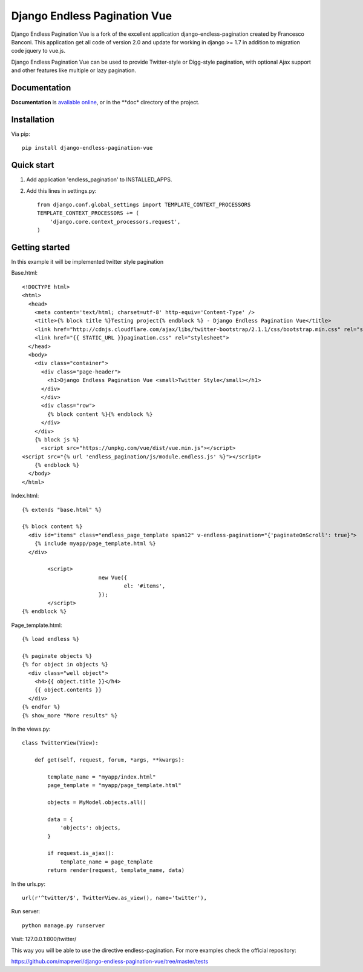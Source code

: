 =================================
Django Endless Pagination Vue
=================================

.. image:: https://coveralls.io/repos/mapeveri/django-endless-pagination-vue/badge.svg?branch=master&service=github
	:target: https://coveralls.io/github/mapeveri/django-endless-pagination-vue?branch=master

.. image:: https://travis-ci.org/mapeveri/django-endless-pagination-vue.svg?branch=master
    :target: https://travis-ci.org/mapeveri/django-endless-pagination-vue

.. image:: https://badge.fury.io/py/django-endless-pagination-vue.svg
    :target: http://badge.fury.io/py/django-endless-pagination-vue

.. image:: https://img.shields.io/pypi/dm/django-endless-pagination-vue.svg
   :target: https://pypi.python.org/pypi/django-endless-pagination-vue

Django Endless Pagination Vue is a fork of the excellent application django-endless-pagination created by Francesco Banconi.
This application get all code of version 2.0 and update for working in django >= 1.7 in addition to migration code jquery to vue.js.

Django Endless Pagination Vue can be used to provide Twitter-style or Digg-style pagination, with optional Ajax support and other features
like multiple or lazy pagination.

Documentation
-------------

**Documentation** is `avaliable online
<http://django-endless-pagination-vue.readthedocs.org/>`_, or in the **doc*
directory of the project.

Installation
------------

Via pip::

		pip install django-endless-pagination-vue

Quick start
-----------

1. Add application 'endless_pagination' to INSTALLED_APPS.
2. Add this lines in settings.py::

			from django.conf.global_settings import TEMPLATE_CONTEXT_PROCESSORS
			TEMPLATE_CONTEXT_PROCESSORS += (
			    'django.core.context_processors.request',
			)


Getting started
---------------

In this example it will be implemented twitter style pagination

Base.html::

	<!DOCTYPE html>
	<html>
	  <head>
	    <meta content='text/html; charset=utf-8' http-equiv='Content-Type' />
	    <title>{% block title %}Testing project{% endblock %} - Django Endless Pagination Vue</title>
	    <link href="http://cdnjs.cloudflare.com/ajax/libs/twitter-bootstrap/2.1.1/css/bootstrap.min.css" rel="stylesheet">
	    <link href="{{ STATIC_URL }}pagination.css" rel="stylesheet">
	  </head>
	  <body>
	    <div class="container">
	      <div class="page-header">
	        <h1>Django Endless Pagination Vue <small>Twitter Style</small></h1>
	      </div>
	      </div>
	      <div class="row">
	        {% block content %}{% endblock %}
	      </div>
	    </div>
	    {% block js %}
	      <script src="https://unpkg.com/vue/dist/vue.min.js"></script>
      	<script src="{% url 'endless_pagination/js/module.endless.js' %}"></script>
	    {% endblock %}
	  </body>
	</html>

Index.html::

	{% extends "base.html" %}

	{% block content %}
	  <div id="items" class="endless_page_template span12" v-endless-pagination="{'paginateOnScroll': true}">
	    {% include myapp/page_template.html %}
	  </div>
		
		<script>
				new Vue({
					el: '#items',
				});
		</script>
	{% endblock %}

Page_template.html::

	{% load endless %}

	{% paginate objects %}
	{% for object in objects %}
	  <div class="well object">
	    <h4>{{ object.title }}</h4>
	    {{ object.contents }}
	  </div>
	{% endfor %}
	{% show_more "More results" %}

In the views.py::

	class TwitterView(View):

	    def get(self, request, forum, *args, **kwargs):

	        template_name = "myapp/index.html"
	        page_template = "myapp/page_template.html"

	        objects = MyModel.objects.all()

	        data = {
	            'objects': objects,
	        }

	        if request.is_ajax():
	            template_name = page_template
	        return render(request, template_name, data)

In the urls.py::

	url(r'^twitter/$', TwitterView.as_view(), name='twitter'),


Run server::

	python manage.py runserver

Visit: 127.0.0.1:800/twitter/

This way you will be able to use the directive endless-pagination. For more examples check the official repository:

https://github.com/mapeveri/django-endless-pagination-vue/tree/master/tests
